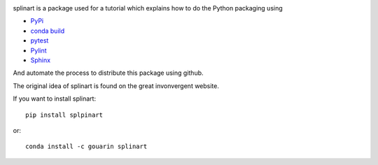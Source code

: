 .. |travis| image:: https://travis-ci.org/fsismondi/splinart-fsis.svg?branch=master
    :target: https://travis-ci.org/fsismondi/splinart-fsis

.. |codecov| image:: https://codecov.io/gh/fsismondi/splinart-fsis/branch/master/graph/badge.svg
    :target: https://codecov.io/gh/fsismondi/splinart-fsis

.. |codecov| image:: https://codecov.io/gh/fsismondi/splinart/branch/master/graph/badge.svg
    :target: https://codecov.io/gh/fsismondi/splinart

.. image:: https://codecov.io/gh/fsismondi/spinart-fsis/branch/master/graph/badge.svg
    :target: https://codecov.io/gh/fsismondi/splinart-fsis

splinart is a package used for a tutorial which explains how to do the Python packaging using

- `PyPi <https://pypi.python.org/pypi>`_
- `conda build <https://conda.io/docs/user-guide/tasks/build-packages/recipe.html>`_
- `pytest <https://docs.pytest.org/en/latest/>`_
- `Pylint <https://www.pylint.org/>`_
- `Sphinx <http://www.sphinx-doc.org/en/stable/>`_

And automate the process to distribute this package using github.

The original idea of splinart is found on the great invonvergent website.

If you want to install splinart::

    pip install splpinart

or::

    conda install -c gouarin splinart



